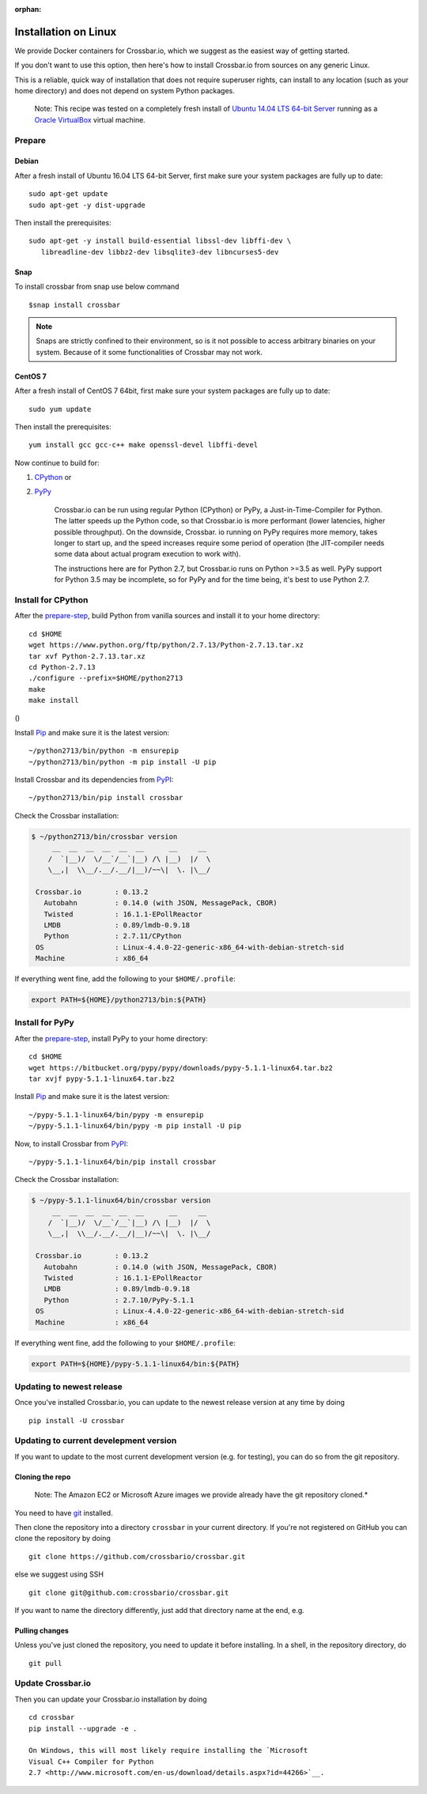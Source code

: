 :orphan:

Installation on Linux
=====================

We provide Docker containers for Crossbar.io, which we suggest as the
easiest way of getting started.

If you don't want to use this option, then here's how to install
Crossbar.io from sources on any generic Linux.

This is a reliable, quick way of installation that does not require
superuser rights, can install to any location (such as your home
directory) and does not depend on system Python packages.

    Note: This recipe was tested on a completely fresh install of
    `Ubuntu <http://www.ubuntu.com/>`__ `14.04 LTS 64-bit
    Server <http://www.ubuntu.com/download/server>`__ running as a
    `Oracle VirtualBox <https://www.virtualbox.org/>`__ virtual machine.

Prepare
-------

Debian
~~~~~~

After a fresh install of Ubuntu 16.04 LTS 64-bit Server, first make sure
your system packages are fully up to date:

::

    sudo apt-get update
    sudo apt-get -y dist-upgrade

Then install the prerequisites:

::

    sudo apt-get -y install build-essential libssl-dev libffi-dev \
       libreadline-dev libbz2-dev libsqlite3-dev libncurses5-dev

Snap
~~~~
To install crossbar from snap use below command
::

    $snap install crossbar

.. note:: Snaps are strictly confined to their environment, so is it not possible to access arbitrary binaries on your system. Because of it some functionalities of Crossbar may not work.

CentOS 7
~~~~~~~~

After a fresh install of CentOS 7 64bit, first make sure your system
packages are fully up to date:

::

    sudo yum update

Then install the prerequisites:

::

    yum install gcc gcc-c++ make openssl-devel libffi-devel

Now continue to build for:

1. `CPython <#install-for-cpython>`__ or
2. `PyPy <#install-for-pypy>`__

    Crossbar.io can be run using regular Python (CPython) or PyPy, a
    Just-in-Time-Compiler for Python. The latter speeds up the Python
    code, so that Crossbar.io is more performant (lower latencies,
    higher possible throughput). On the downside, Crossbar. io running
    on PyPy requires more memory, takes longer to start up, and the
    speed increases require some period of operation (the JIT-compiler
    needs some data about actual program execution to work with).

    The instructions here are for Python 2.7, but Crossbar.io runs on
    Python >=3.5 as well. PyPy support for Python 3.5 may be incomplete,
    so for PyPy and for the time being, it's best to use Python 2.7.

Install for CPython
-------------------

After the `prepare-step <#prepare>`__, build Python from vanilla sources
and install it to your home directory:

::

    cd $HOME
    wget https://www.python.org/ftp/python/2.7.13/Python-2.7.13.tar.xz
    tar xvf Python-2.7.13.tar.xz
    cd Python-2.7.13
    ./configure --prefix=$HOME/python2713
    make
    make install

()

Install `Pip <https://pypi.python.org/pypi/pip>`__ and make sure it is
the latest version:

::

    ~/python2713/bin/python -m ensurepip
    ~/python2713/bin/python -m pip install -U pip

Install Crossbar and its dependencies from
`PyPI <https://pypi.python.org/pypi/crossbar>`__:

::

    ~/python2713/bin/pip install crossbar

Check the Crossbar installation:

.. code:: console

    $ ~/python2713/bin/crossbar version
         __  __  __  __  __  __      __     __
        /  `|__)/  \/__`/__`|__) /\ |__)  |/  \
        \__,|  \\__/.__/.__/|__)/~~\|  \. |\__/

     Crossbar.io        : 0.13.2
       Autobahn         : 0.14.0 (with JSON, MessagePack, CBOR)
       Twisted          : 16.1.1-EPollReactor
       LMDB             : 0.89/lmdb-0.9.18
       Python           : 2.7.11/CPython
     OS                 : Linux-4.4.0-22-generic-x86_64-with-debian-stretch-sid
     Machine            : x86_64

If everything went fine, add the following to your ``$HOME/.profile``:

.. code:: shell

    export PATH=${HOME}/python2713/bin:${PATH}

Install for PyPy
----------------

After the `prepare-step <#prepare>`__, install PyPy to your home
directory:

::

    cd $HOME
    wget https://bitbucket.org/pypy/pypy/downloads/pypy-5.1.1-linux64.tar.bz2
    tar xvjf pypy-5.1.1-linux64.tar.bz2

Install `Pip <https://pypi.python.org/pypi/pip>`__ and make sure it is
the latest version:

::

    ~/pypy-5.1.1-linux64/bin/pypy -m ensurepip
    ~/pypy-5.1.1-linux64/bin/pypy -m pip install -U pip

Now, to install Crossbar from
`PyPI <https://pypi.python.org/pypi/crossbar>`__:

::

    ~/pypy-5.1.1-linux64/bin/pip install crossbar

Check the Crossbar installation:

.. code:: console

    $ ~/pypy-5.1.1-linux64/bin/crossbar version
         __  __  __  __  __  __      __     __
        /  `|__)/  \/__`/__`|__) /\ |__)  |/  \
        \__,|  \\__/.__/.__/|__)/~~\|  \. |\__/

     Crossbar.io        : 0.13.2
       Autobahn         : 0.14.0 (with JSON, MessagePack, CBOR)
       Twisted          : 16.1.1-EPollReactor
       LMDB             : 0.89/lmdb-0.9.18
       Python           : 2.7.10/PyPy-5.1.1
     OS                 : Linux-4.4.0-22-generic-x86_64-with-debian-stretch-sid
     Machine            : x86_64

If everything went fine, add the following to your ``$HOME/.profile``:

.. code:: shell

    export PATH=${HOME}/pypy-5.1.1-linux64/bin:${PATH}

Updating to newest release
--------------------------

Once you've installed Crossbar.io, you can update to the newest release
version at any time by doing

::

    pip install -U crossbar

Updating to current develepment version
---------------------------------------

If you want to update to the most current development version (e.g. for
testing), you can do so from the git repository.

Cloning the repo
~~~~~~~~~~~~~~~~

    Note: The Amazon EC2 or Microsoft Azure images we provide already
    have the git repository cloned.\*

You need to have `git <http://git-scm.com/>`__ installed.

Then clone the repository into a directory ``crossbar`` in your current
directory. If you're not registered on GitHub you can clone the
repository by doing

::

    git clone https://github.com/crossbario/crossbar.git

else we suggest using SSH

::

    git clone git@github.com:crossbario/crossbar.git

If you want to name the directory differently, just add that directory
name at the end, e.g.

Pulling changes
~~~~~~~~~~~~~~~

Unless you've just cloned the repository, you need to update it before
installing. In a shell, in the repository directory, do

::

    git pull

Update Crossbar.io
------------------

Then you can update your Crossbar.io installation by doing

::

    cd crossbar
    pip install --upgrade -e .

    On Windows, this will most likely require installing the `Microsoft
    Visual C++ Compiler for Python
    2.7 <http://www.microsoft.com/en-us/download/details.aspx?id=44266>`__.
